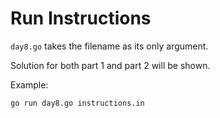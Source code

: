 * Run Instructions

=day8.go= takes the filename as its only argument.

Solution for both part 1 and part 2 will be shown.

Example:
#+BEGIN_SRC bash
go run day8.go instructions.in
#+END_SRC
